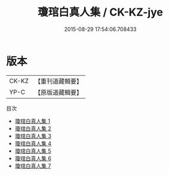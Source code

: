 #+TITLE: 瓊琯白真人集 / CK-KZ-jye

#+DATE: 2015-08-29 17:54:06.708433
* 版本
 |     CK-KZ|【重刊道藏輯要】|
 |      YP-C|【原版道藏輯要】|
目次
 - [[file:KR5i0060_001.txt][瓊琯白真人集 1]]
 - [[file:KR5i0060_002.txt][瓊琯白真人集 2]]
 - [[file:KR5i0060_003.txt][瓊琯白真人集 3]]
 - [[file:KR5i0060_004.txt][瓊琯白真人集 4]]
 - [[file:KR5i0060_005.txt][瓊琯白真人集 5]]
 - [[file:KR5i0060_006.txt][瓊琯白真人集 6]]
 - [[file:KR5i0060_007.txt][瓊琯白真人集 7]]
